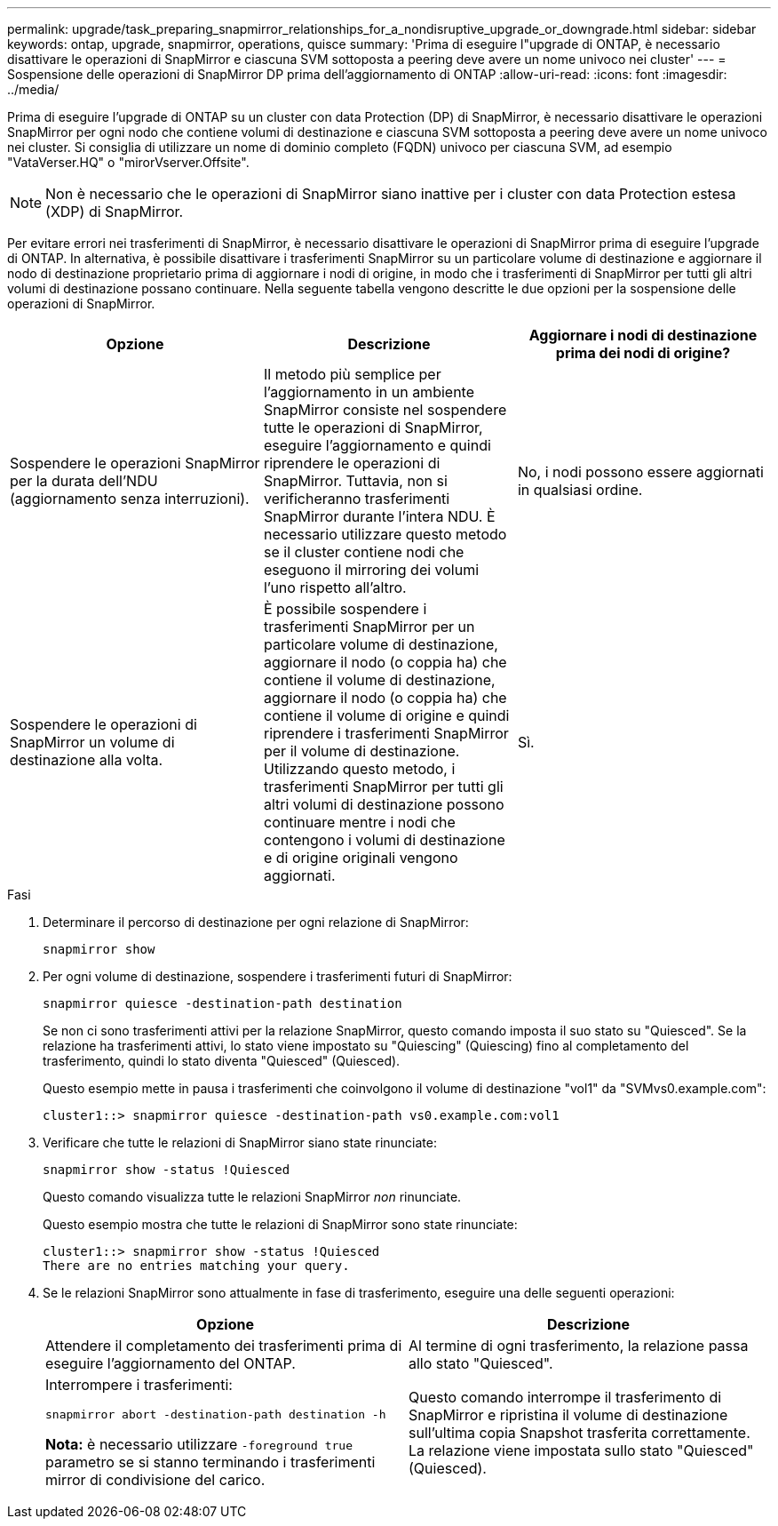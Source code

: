 ---
permalink: upgrade/task_preparing_snapmirror_relationships_for_a_nondisruptive_upgrade_or_downgrade.html 
sidebar: sidebar 
keywords: ontap, upgrade, snapmirror, operations, quisce 
summary: 'Prima di eseguire l"upgrade di ONTAP, è necessario disattivare le operazioni di SnapMirror e ciascuna SVM sottoposta a peering deve avere un nome univoco nei cluster' 
---
= Sospensione delle operazioni di SnapMirror DP prima dell'aggiornamento di ONTAP
:allow-uri-read: 
:icons: font
:imagesdir: ../media/


[role="lead"]
Prima di eseguire l'upgrade di ONTAP su un cluster con data Protection (DP) di SnapMirror, è necessario disattivare le operazioni SnapMirror per ogni nodo che contiene volumi di destinazione e ciascuna SVM sottoposta a peering deve avere un nome univoco nei cluster. Si consiglia di utilizzare un nome di dominio completo (FQDN) univoco per ciascuna SVM, ad esempio "VataVerser.HQ" o "mirorVserver.Offsite".


NOTE: Non è necessario che le operazioni di SnapMirror siano inattive per i cluster con data Protection estesa (XDP) di SnapMirror.

Per evitare errori nei trasferimenti di SnapMirror, è necessario disattivare le operazioni di SnapMirror prima di eseguire l'upgrade di ONTAP. In alternativa, è possibile disattivare i trasferimenti SnapMirror su un particolare volume di destinazione e aggiornare il nodo di destinazione proprietario prima di aggiornare i nodi di origine, in modo che i trasferimenti di SnapMirror per tutti gli altri volumi di destinazione possano continuare. Nella seguente tabella vengono descritte le due opzioni per la sospensione delle operazioni di SnapMirror.

[cols="3*"]
|===
| Opzione | Descrizione | Aggiornare i nodi di destinazione prima dei nodi di origine? 


 a| 
Sospendere le operazioni SnapMirror per la durata dell'NDU (aggiornamento senza interruzioni).
 a| 
Il metodo più semplice per l'aggiornamento in un ambiente SnapMirror consiste nel sospendere tutte le operazioni di SnapMirror, eseguire l'aggiornamento e quindi riprendere le operazioni di SnapMirror. Tuttavia, non si verificheranno trasferimenti SnapMirror durante l'intera NDU. È necessario utilizzare questo metodo se il cluster contiene nodi che eseguono il mirroring dei volumi l'uno rispetto all'altro.
 a| 
No, i nodi possono essere aggiornati in qualsiasi ordine.



 a| 
Sospendere le operazioni di SnapMirror un volume di destinazione alla volta.
 a| 
È possibile sospendere i trasferimenti SnapMirror per un particolare volume di destinazione, aggiornare il nodo (o coppia ha) che contiene il volume di destinazione, aggiornare il nodo (o coppia ha) che contiene il volume di origine e quindi riprendere i trasferimenti SnapMirror per il volume di destinazione. Utilizzando questo metodo, i trasferimenti SnapMirror per tutti gli altri volumi di destinazione possono continuare mentre i nodi che contengono i volumi di destinazione e di origine originali vengono aggiornati.
 a| 
Sì.

|===
.Fasi
. Determinare il percorso di destinazione per ogni relazione di SnapMirror:
+
[source, cli]
----
snapmirror show
----
. Per ogni volume di destinazione, sospendere i trasferimenti futuri di SnapMirror:
+
[source, cli]
----
snapmirror quiesce -destination-path destination
----
+
Se non ci sono trasferimenti attivi per la relazione SnapMirror, questo comando imposta il suo stato su "Quiesced". Se la relazione ha trasferimenti attivi, lo stato viene impostato su "Quiescing" (Quiescing) fino al completamento del trasferimento, quindi lo stato diventa "Quiesced" (Quiesced).

+
Questo esempio mette in pausa i trasferimenti che coinvolgono il volume di destinazione "vol1" da "SVMvs0.example.com":

+
[listing]
----
cluster1::> snapmirror quiesce -destination-path vs0.example.com:vol1
----
. Verificare che tutte le relazioni di SnapMirror siano state rinunciate:
+
[source, cli]
----
snapmirror show -status !Quiesced
----
+
Questo comando visualizza tutte le relazioni SnapMirror _non_ rinunciate.

+
Questo esempio mostra che tutte le relazioni di SnapMirror sono state rinunciate:

+
[listing]
----
cluster1::> snapmirror show -status !Quiesced
There are no entries matching your query.
----
. Se le relazioni SnapMirror sono attualmente in fase di trasferimento, eseguire una delle seguenti operazioni:
+
[cols="2*"]
|===
| Opzione | Descrizione 


 a| 
Attendere il completamento dei trasferimenti prima di eseguire l'aggiornamento del ONTAP.
 a| 
Al termine di ogni trasferimento, la relazione passa allo stato "Quiesced".



 a| 
Interrompere i trasferimenti:

`snapmirror abort -destination-path destination -h`

*Nota:* è necessario utilizzare `-foreground true` parametro se si stanno terminando i trasferimenti mirror di condivisione del carico.
 a| 
Questo comando interrompe il trasferimento di SnapMirror e ripristina il volume di destinazione sull'ultima copia Snapshot trasferita correttamente. La relazione viene impostata sullo stato "Quiesced" (Quiesced).

|===

